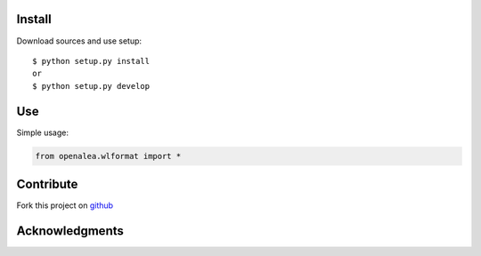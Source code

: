 Install
=======

Download sources and use setup::

    $ python setup.py install
    or
    $ python setup.py develop


Use
===

Simple usage:

.. code-block:: python

    from openalea.wlformat import *


Contribute
==========

Fork this project on github_

.. _github: https://github.com/openalea/wlformat



Acknowledgments
===============
